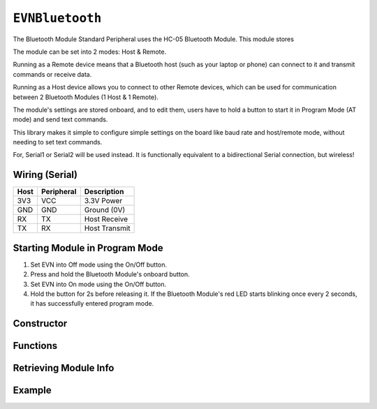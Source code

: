 ``EVNBluetooth``
================

The Bluetooth Module Standard Peripheral uses the HC-05 Bluetooth Module. This module stores

The module can be set into 2 modes: Host & Remote.

Running as a Remote device means that a Bluetooth host (such as your laptop or phone) can connect to it and transmit commands or receive data.

Running as a Host device allows you to connect to other Remote devices, which can be used for communication between 2 Bluetooth Modules (1 Host & 1 Remote).

The module's settings are stored onboard, and to edit them, users have to hold a button to start it in Program Mode (AT mode) and send text commands.

This library makes it simple to configure simple settings on the board like baud rate and host/remote mode, without needing to set text commands.

For, Serial1 or Serial2 will be used instead. It is functionally equivalent to a bidirectional Serial connection, but wireless!

Wiring (Serial)
---------------

====  ==========  ===========
Host  Peripheral  Description
====  ==========  ===========
3V3   VCC         3.3V Power
GND   GND         Ground (0V)
RX    TX          Host Receive
TX    RX          Host Transmit
====  ==========  ===========

Starting Module in Program Mode
--------------------------------

1. Set EVN into Off mode using the On/Off button.
2. Press and hold the Bluetooth Module's onboard button.
3. Set EVN into On mode using the On/Off button.
4. Hold the button for 2s before releasing it. If the Bluetooth Module's red LED starts blinking once every 2 seconds, it has successfully entered program mode.

Constructor
-----------

.. class:: EVNBluetooth(uint8_t serial_port, uint32_t baud_rate = 9600, char* name = (char*)"EVN Bluetooth", uint8_t mode = BT_REMOTE, char* addr = NULL);

    :param serial_port: Serial port the sensor is connected to (1 or 2)

    :param baud_rate: Baud rate used when not in Program Mode. Defaults to 9600. Supported baud rates: 4800, 9600, 19200, 38400, 57600, 115200, 230400, 460800, 921600, 1382400
    
    :param name: Name of Bluetooth device. Defaults to "EVN Bluetooth" 
    
    :param mode: Mode to run module in. Defaults to ``BT_REMOTE``

        * ``BT_HOST``: Host Mode
        * ``BT_REMOTE``: Remote Mode

    :param addr: Bluetooth Address of the device to connect to. This parameter is only used in Host Mode.

Functions
---------

.. function:: bool begin(bool exit_program_mode = true)

    If the module is set to Program Mode, this function writes all settings to the module, before exiting program mode depending on user input.

    :param exit_program_mode: Boolean indicating whether to exit program mode after updating settings. Defaults to true

.. function:: bool inProgramMode()
    
    :returns: true the module is in program mode, false otherwise

.. function:: bool exitProgramMode()

    Exits Program Mode for normal operation

    :returns: true if module is not in program mode, false otherwise

.. function:: bool factoryReset()

    Resets all settings stored in the module to their factory defaults. This function is useful for resetting more advanced settings which are not exposed by this library.

    :returns: true if module was in program mode & successfully reset, false otherwise

Retrieving Module Info
----------------------

.. function:: void getAddress(char* array)

    :param array: memory address of character array to write address to

    

.. function:: bool printAddress()

    Prints address of Bluetooth Module. Write this address to the constructor of another EVNBluetooth object in Host Mode to connect to it.

    :returns: true if address was successfully retrieved

Example
-------
